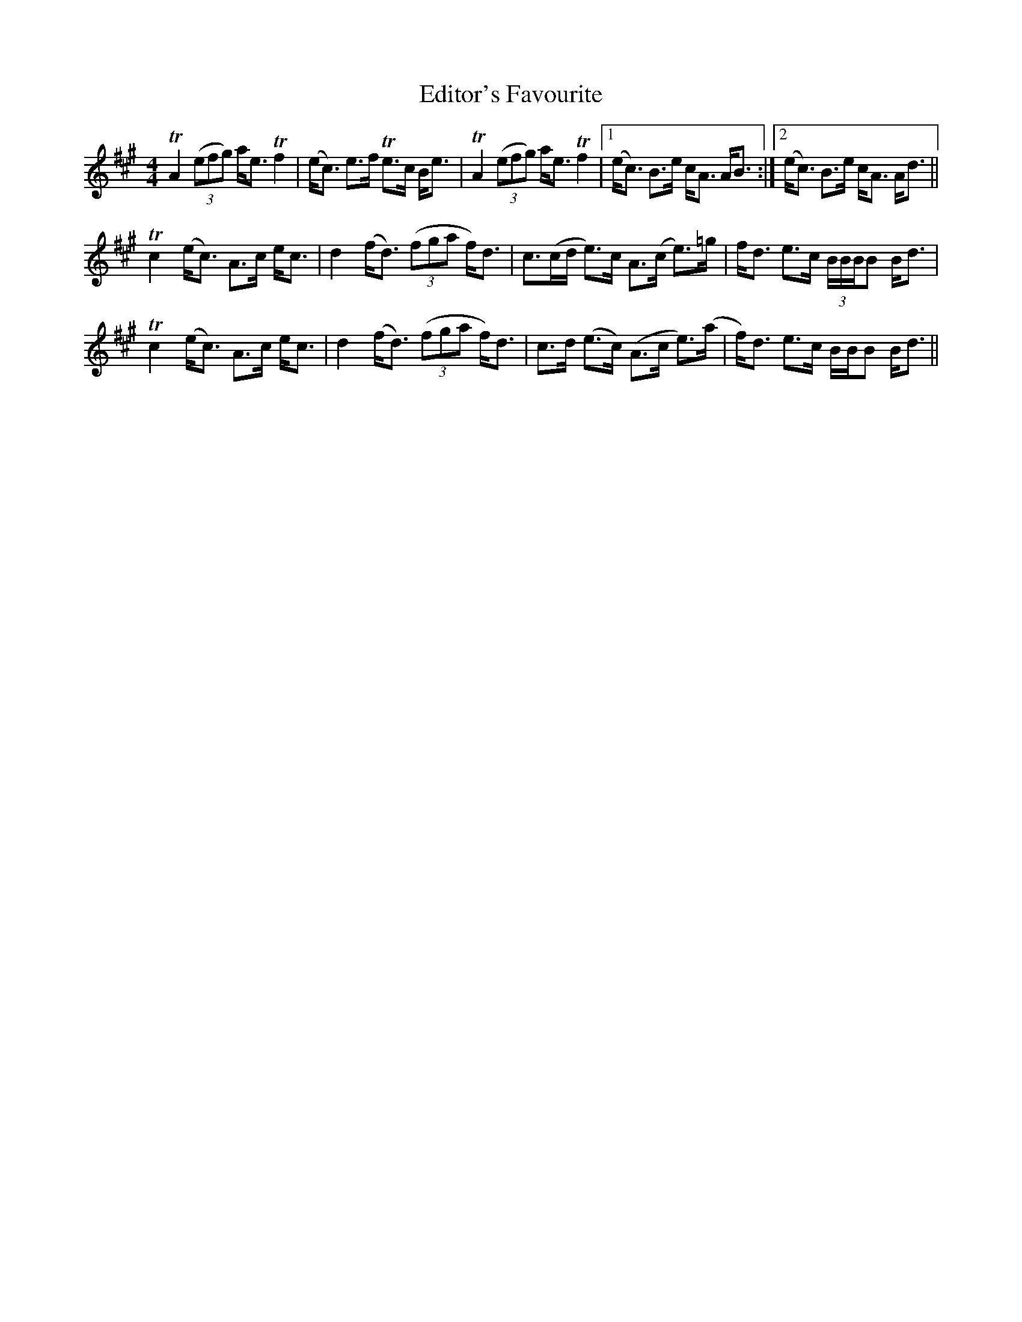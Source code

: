 X: 11570
T: Editor's Favourite
R: strathspey
M: 4/4
K: Amajor
TA2 ((3efg) a<e Tf2|(e<c) e>f Te>c B<e|TA2 ((3efg) a<e Tf2|1 (e<c) B>e c<A A<B:|2 (e<c) B>e c<A A<d||
Tc2 (e<c) A>c e<c|d2 (f<d) ((3fga f)<d|c>(cd/ e)>c A>(c e)>=g|f<d e>c (3B/B/B/B B<d|
Tc2 (e<c) A>c e<c|d2 (f<d) ((3fga f)<d|c>d (e>c) (A>c e)>(a|f)<d e>c B/B/B B<d||

